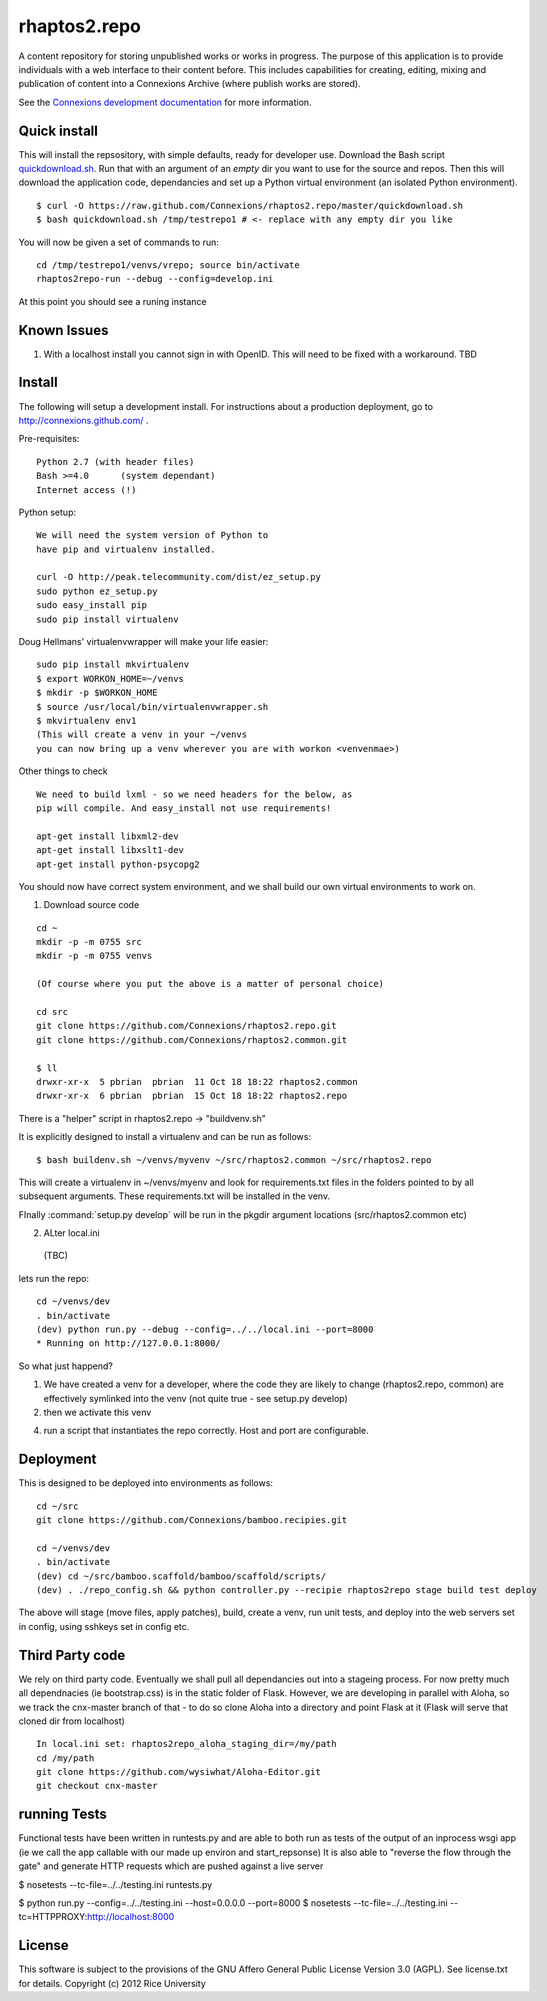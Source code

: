 =============
rhaptos2.repo
=============

A content repository for storing unpublished works or works in
progress. The purpose of this application is to provide
individuals with a web interface to their content before. This
includes capabilities for creating, editing, mixing and publication of
content into a Connexions Archive (where publish works are stored).

See the `Connexions development documentation
<http://connexions.github.com/>`_ for more information.

Quick install 
-------------

This will install the repsository, with simple defaults, ready for developer use.
Download the Bash script
`quickdownload.sh
<https://raw.github.com/Connexions/rhaptos2.repo/master/quickdownload.sh>`_. 
Run that with an argument of an *empty* dir you want to use for the
source and repos.
Then this will download the application code, dependancies and set up
a Python virtual environment (an isolated Python environment).

::

    $ curl -O https://raw.github.com/Connexions/rhaptos2.repo/master/quickdownload.sh
    $ bash quickdownload.sh /tmp/testrepo1 # <- replace with any empty dir you like

.. If you need to make changes to quickdownload.sh, you will need to
   stop the script just before the buildvenv.sh script is run. This is
   a chicken and egg issue.
   After you have stopped the script--by commenting probably--you need
   to swap your local copy of the package in place of the cloned one
   before continuing the script--again, probably through commenting.

You will now be given a set of commands to run::

    cd /tmp/testrepo1/venvs/vrepo; source bin/activate
    rhaptos2repo-run --debug --config=develop.ini

At this point you should see a runing instance

Known Issues
------------

1. With a localhost install you cannot sign in with OpenID.  This will
   need to be fixed with a workaround. TBD

Install
-------

The following will setup a development install. For instructions about
a production deployment, go to http://connexions.github.com/ .

Pre-requisites::

     Python 2.7 (with header files)
     Bash >=4.0      (system dependant)
     Internet access (!)

Python setup::

   We will need the system version of Python to
   have pip and virtualenv installed.

   curl -O http://peak.telecommunity.com/dist/ez_setup.py
   sudo python ez_setup.py
   sudo easy_install pip      
   sudo pip install virtualenv

Doug Hellmans' virtualenvwrapper will make your life easier::

   sudo pip install mkvirtualenv   
   $ export WORKON_HOME=~/venvs
   $ mkdir -p $WORKON_HOME
   $ source /usr/local/bin/virtualenvwrapper.sh
   $ mkvirtualenv env1
   (This will create a venv in your ~/venvs
   you can now bring up a venv wherever you are with workon <venvenmae>)


Other things to check

::

   We need to build lxml - so we need headers for the below, as 
   pip will compile. And easy_install not use requirements!
   
   apt-get install libxml2-dev
   apt-get install libxslt1-dev
   apt-get install python-psycopg2



You should now have correct system environment, and we shall 
build our own virtual environments to work on.

1. Download source code

::
   
   cd ~
   mkdir -p -m 0755 src
   mkdir -p -m 0755 venvs
 
   (Of course where you put the above is a matter of personal choice)

   cd src
   git clone https://github.com/Connexions/rhaptos2.repo.git
   git clone https://github.com/Connexions/rhaptos2.common.git

   $ ll
   drwxr-xr-x  5 pbrian  pbrian  11 Oct 18 18:22 rhaptos2.common
   drwxr-xr-x  6 pbrian  pbrian  15 Oct 18 18:22 rhaptos2.repo

There is a "helper" script in rhaptos2.repo -> "buildvenv.sh"

It is explicitly designed to install a virtualenv and can be run as follows::

   $ bash buildenv.sh ~/venvs/myvenv ~/src/rhaptos2.common ~/src/rhaptos2.repo

This will create a virtualenv in ~/venvs/myenv and look for requirements.txt files in the folders pointed to by all subsequent arguments.  These requirements.txt will be installed in the venv.

FInally :command:`setup.py develop` will be run in the pkgdir argument locations (src/rhaptos2.common etc)

2. ALter local.ini

 (TBC)


lets run the repo::

   cd ~/venvs/dev
   . bin/activate
   (dev) python run.py --debug --config=../../local.ini --port=8000
   * Running on http://127.0.0.1:8000/

So what just happend?

1. We have created a venv for a developer, where the code they are
   likely to change (rhaptos2.repo, common) are effectively symlinked
   into the venv (not quite true - see setup.py develop)

2. then we activate this venv

4. run a script that instantiates the repo correctly.  Host and port are configurable.


Deployment
----------

This is designed to be deployed into environments as follows::

   cd ~/src  
   git clone https://github.com/Connexions/bamboo.recipies.git

   cd ~/venvs/dev
   . bin/activate
   (dev) cd ~/src/bamboo.scaffold/bamboo/scaffold/scripts/
   (dev) . ./repo_config.sh && python controller.py --recipie rhaptos2repo stage build test deploy

The above will stage (move files, apply patches), build, create a
venv, run unit tests, and deploy into the web servers set in config,
using sshkeys set in config etc.

Third Party code
----------------

We rely on third party code.  
Eventually we shall pull all dependancies out into a stageing process.
For now pretty much all dependnacies (ie bootstrap.css) is in the static folder of Flask.  However, we are developing in parallel with Aloha, 
so we track the cnx-master branch of that - to do so clone Aloha into
a directory and point Flask at it (Flask will serve that cloned dir from 
localhost) ::

  In local.ini set: rhaptos2repo_aloha_staging_dir=/my/path
  cd /my/path
  git clone https://github.com/wysiwhat/Aloha-Editor.git
  git checkout cnx-master



running Tests
-------------

Functional tests have been written in runtests.py and 
are able to both run as tests of the output of an inprocess wsgi app 
(ie we call the app callable with our made up environ and start_repsonse)
It is also able to "reverse the flow through the gate" and generate HTTP 
requests which are pushed against a live server


$ nosetests --tc-file=../../testing.ini runtests.py

$ python run.py --config=../../testing.ini --host=0.0.0.0 --port=8000
$ nosetests --tc-file=../../testing.ini --tc=HTTPPROXY:http://localhost:8000

License
-------

This software is subject to the provisions of the GNU Affero General Public License Version 3.0 (AGPL). See license.txt for details. Copyright (c) 2012 Rice University

